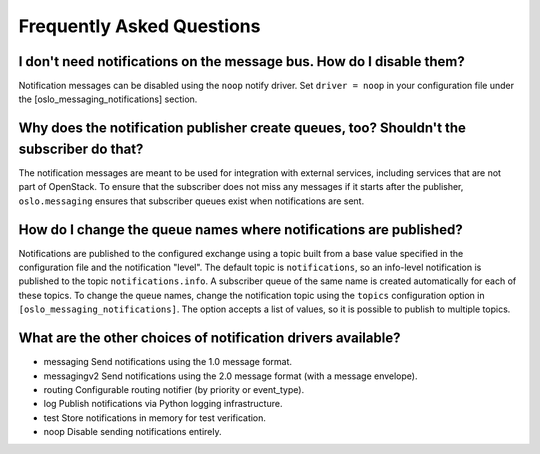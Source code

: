 ============================
 Frequently Asked Questions
============================

I don't need notifications on the message bus. How do I disable them?
=====================================================================

Notification messages can be disabled using the ``noop`` notify
driver. Set ``driver = noop`` in your configuration file under the
[oslo_messaging_notifications] section.

Why does the notification publisher create queues, too? Shouldn't the subscriber do that?
=========================================================================================

The notification messages are meant to be used for integration with
external services, including services that are not part of
OpenStack. To ensure that the subscriber does not miss any messages if
it starts after the publisher, ``oslo.messaging`` ensures that
subscriber queues exist when notifications are sent.

How do I change the queue names where notifications are published?
==================================================================

Notifications are published to the configured exchange using a topic
built from a base value specified in the configuration file and the
notification "level". The default topic is ``notifications``, so an
info-level notification is published to the topic
``notifications.info``. A subscriber queue of the same name is created
automatically for each of these topics. To change the queue names,
change the notification topic using the ``topics``
configuration option in ``[oslo_messaging_notifications]``. The option
accepts a list of values, so it is possible to publish to multiple topics.

What are the other choices of notification drivers available?
=============================================================

- messaging    Send notifications using the 1.0 message format.
- messagingv2  Send notifications using the 2.0 message format (with a message envelope).
- routing      Configurable routing notifier (by priority or event_type).
- log          Publish notifications via Python logging infrastructure.
- test         Store notifications in memory for test verification.
- noop         Disable sending notifications entirely.
